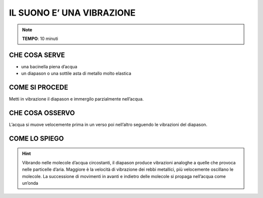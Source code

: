 IL SUONO E’ UNA VIBRAZIONE
==========================

.. note::
   **TEMPO**: 10 minuti

CHE COSA SERVE
--------------

- una bacinella piena d’acqua
- un diapason o una sottile asta di metallo molto elastica

COME SI PROCEDE
---------------

Metti in vibrazione il diapason e immergilo parzialmente nell’acqua.

CHE COSA OSSERVO
----------------

L’acqua si muove velocemente prima in un verso poi nell’altro seguendo le vibrazioni del diapason.

COME LO SPIEGO
--------------
.. hint::  
  Vibrando nelle molecole d’acqua circostanti, il diapason produce vibrazioni analoghe a quelle che provoca nelle particelle d’aria. Maggiore è la velocità di vibrazione dei rebbi metallici, più velocemente oscillano le molecole. La successione di movimenti in avanti e indietro delle molecole si propaga nell’acqua come un’onda
